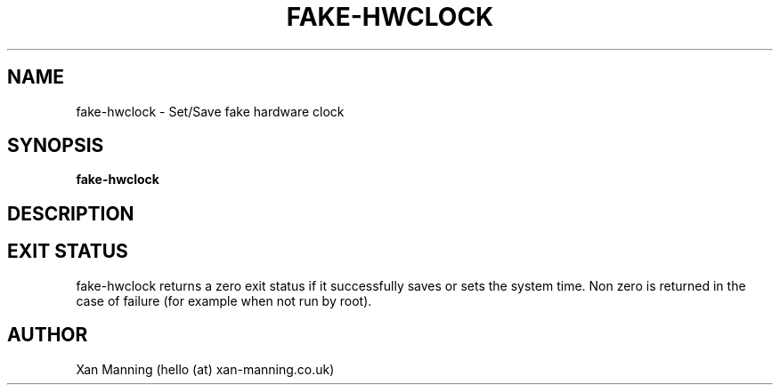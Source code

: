 .TH FAKE-HWCLOCK 8 "20 April 2013" "Version 0.1"
.SH NAME
fake-hwclock \- Set/Save fake hardware clock
.SH SYNOPSIS
.B fake-hwclock
.SH DESCRIPTION
.SH EXIT STATUS
fake-hwclock returns a zero exit status if it successfully saves or sets the system time. Non zero is returned in the case of failure (for example when not run by root).
.SH AUTHOR
Xan Manning (hello (at) xan-manning.co.uk)
